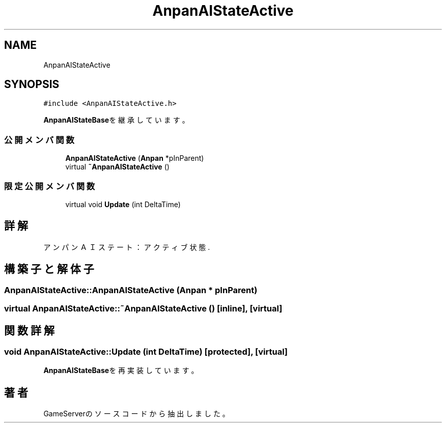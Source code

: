.TH "AnpanAIStateActive" 3 "2018年12月20日(木)" "GameServer" \" -*- nroff -*-
.ad l
.nh
.SH NAME
AnpanAIStateActive
.SH SYNOPSIS
.br
.PP
.PP
\fC#include <AnpanAIStateActive\&.h>\fP
.PP
\fBAnpanAIStateBase\fPを継承しています。
.SS "公開メンバ関数"

.in +1c
.ti -1c
.RI "\fBAnpanAIStateActive\fP (\fBAnpan\fP *pInParent)"
.br
.ti -1c
.RI "virtual \fB~AnpanAIStateActive\fP ()"
.br
.in -1c
.SS "限定公開メンバ関数"

.in +1c
.ti -1c
.RI "virtual void \fBUpdate\fP (int DeltaTime)"
.br
.in -1c
.SH "詳解"
.PP 
アンパンＡＩステート：アクティブ状態\&. 
.SH "構築子と解体子"
.PP 
.SS "AnpanAIStateActive::AnpanAIStateActive (\fBAnpan\fP * pInParent)"

.SS "virtual AnpanAIStateActive::~AnpanAIStateActive ()\fC [inline]\fP, \fC [virtual]\fP"

.SH "関数詳解"
.PP 
.SS "void AnpanAIStateActive::Update (int DeltaTime)\fC [protected]\fP, \fC [virtual]\fP"

.PP
\fBAnpanAIStateBase\fPを再実装しています。

.SH "著者"
.PP 
 GameServerのソースコードから抽出しました。
